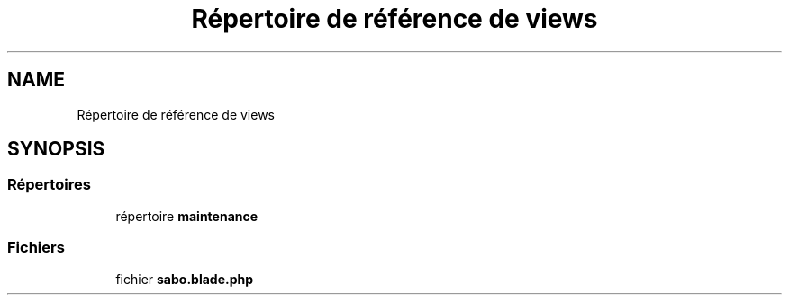 .TH "Répertoire de référence de views" 3 "Mardi 23 Juillet 2024" "Version 1.1.1" "Sabo final" \" -*- nroff -*-
.ad l
.nh
.SH NAME
Répertoire de référence de views
.SH SYNOPSIS
.br
.PP
.SS "Répertoires"

.in +1c
.ti -1c
.RI "répertoire \fBmaintenance\fP"
.br
.in -1c
.SS "Fichiers"

.in +1c
.ti -1c
.RI "fichier \fBsabo\&.blade\&.php\fP"
.br
.in -1c
